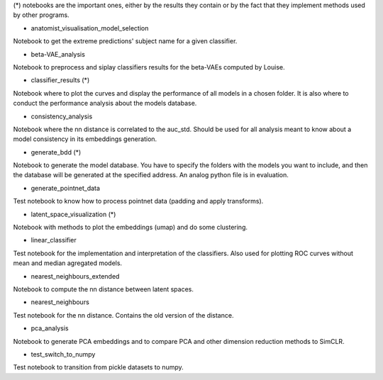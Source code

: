 (*) notebooks are the important ones, either by the results they contain or by 
the fact that they implement methods used by other programs.

- anatomist_visualisation_model_selection
Notebook to get the extreme predictions' subject name for a given classifier.

- beta-VAE_analysis
Notebook to preprocess and siplay classifiers results for the beta-VAEs computed
by Louise.

- classifier_results (*)
Notebook where to plot the curves and display the performance of all models in 
a chosen folder. It is also where to conduct the performance analysis about the
models database.

- consistency_analysis
Notebook where the nn distance is correlated to the auc_std. Should be used for
all analysis meant to know about a model consistency in its embeddings generation.

- generate_bdd (*)
Notebook to generate the model database. You have to specify the folders with the
models you want to include, and then the database will be generated at the specified 
address. An analog python file is in evaluation.

- generate_pointnet_data
Test notebook to know how to process pointnet data (padding and apply transforms).

- latent_space_visualization (*)
Notebook with methods to plot the embeddings (umap) and do some clustering.

- linear_classifier
Test notebook for the implementation and interpretation of the classifiers. Also
used for plotting ROC curves without mean and median agregated models.

- nearest_neighbours_extended
Notebook to compute the nn distance between latent spaces.

- nearest_neighbours
Test notebook for the nn distance. Contains the old version of the distance.

- pca_analysis
Notebook to generate PCA embeddings and to compare PCA and other dimension 
reduction methods to SimCLR.

- test_switch_to_numpy
Test notebook to transition from pickle datasets to numpy.